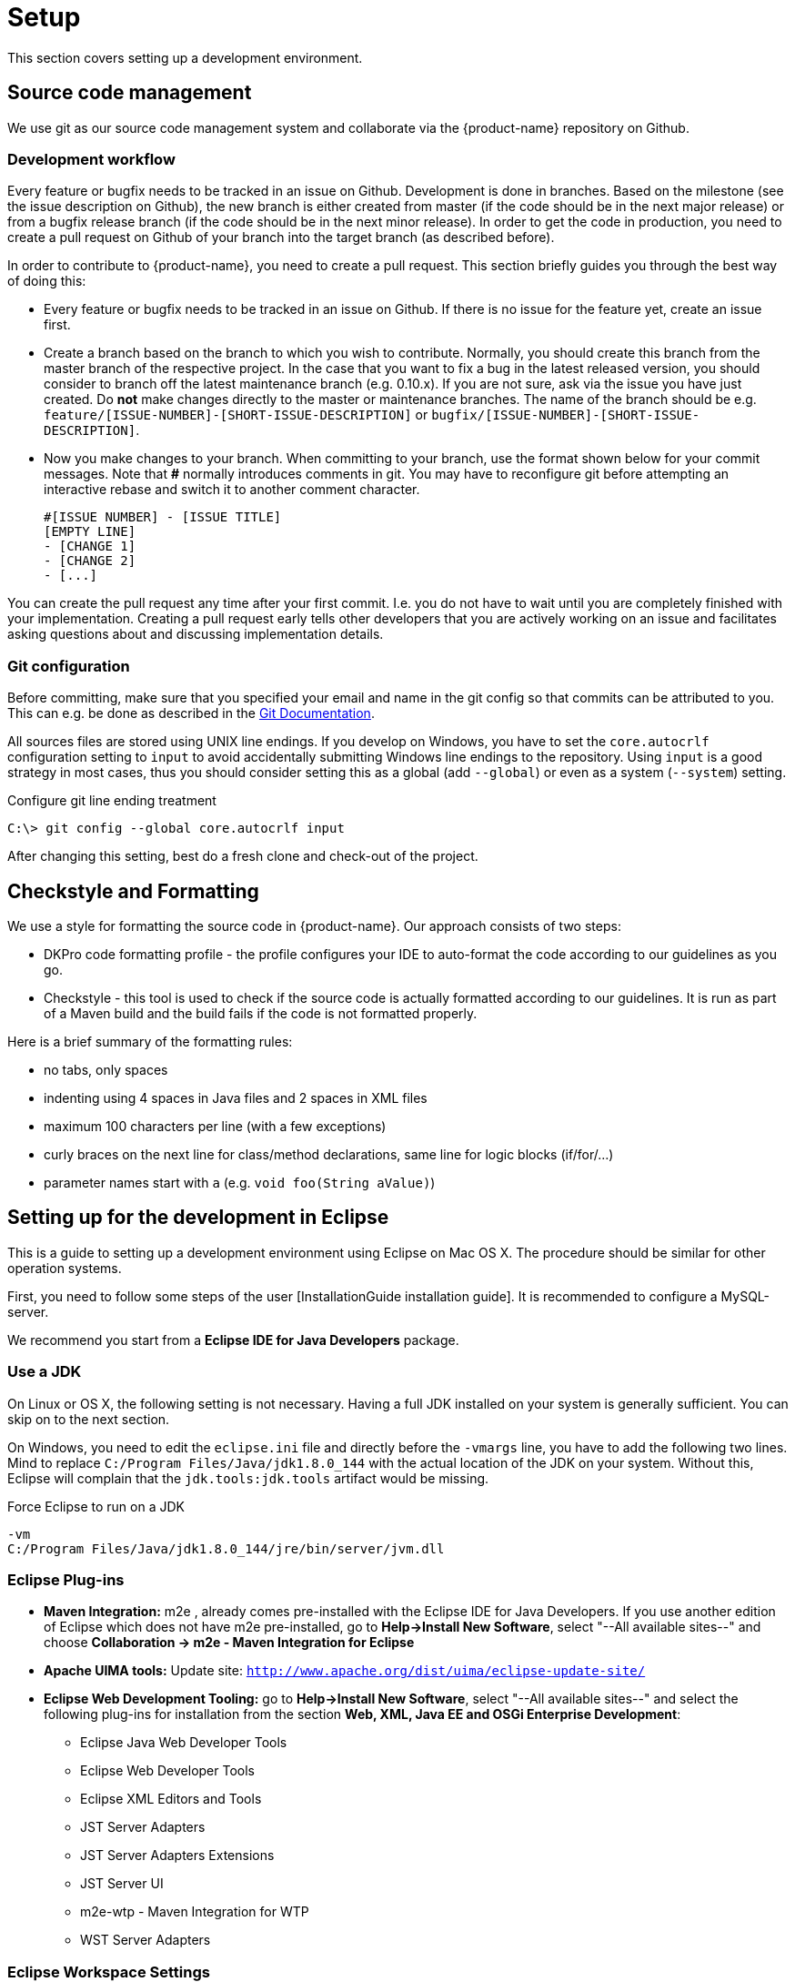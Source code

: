 // Copyright 2015
// Ubiquitous Knowledge Processing (UKP) Lab and FG Language Technology
// Technische Universität Darmstadt
// 
// Licensed under the Apache License, Version 2.0 (the "License");
// you may not use this file except in compliance with the License.
// You may obtain a copy of the License at
// 
// http://www.apache.org/licenses/LICENSE-2.0
// 
// Unless required by applicable law or agreed to in writing, software
// distributed under the License is distributed on an "AS IS" BASIS,
// WITHOUT WARRANTIES OR CONDITIONS OF ANY KIND, either express or implied.
// See the License for the specific language governing permissions and
// limitations under the License.

[[sect_setup]]
= Setup

This section covers setting up a development environment.

== Source code management

We use git as our source code management system and collaborate via the {product-name}
repository on Github.

=== Development workflow

Every feature or bugfix needs to be tracked in an issue on Github. Development is done in branches. 
Based on the milestone (see the issue description on Github), the new branch is either created from
master (if the code should be in the next major release) or from a bugfix release branch
(if the code should be in the next minor release). In order to get the code in production,
you need to create a pull request on Github of your branch into the target branch (as described before).

In order to contribute to {product-name}, you need to create a pull request. This section briefly
guides you through the best way of doing this:

- Every feature or bugfix needs to be tracked in an issue on Github. If there is no issue for the
feature yet, create an issue first.
- Create a branch based on the branch to which you wish to contribute. Normally, you should create
this branch from the master branch of the respective project. In the case that you want to fix a bug in
the latest released version, you should consider to branch off the latest maintenance branch (e.g.
0.10.x). If you are not sure, ask via the issue you have just created. Do *not* make changes directly
to the master or maintenance branches. The name of the branch should be e.g.
`feature/[ISSUE-NUMBER]-[SHORT-ISSUE-DESCRIPTION]` or `bugfix/[ISSUE-NUMBER]-[SHORT-ISSUE-DESCRIPTION]`.
- Now you make changes to your branch. When committing to your branch, use the format shown below
for your commit messages. Note that **#** normally introduces comments in git. You may have to reconfigure
git before attempting an interactive rebase and switch it to another comment character.

  #[ISSUE NUMBER] - [ISSUE TITLE]
  [EMPTY LINE]
  - [CHANGE 1]
  - [CHANGE 2]
  - [...]

You can create the pull request any time after your first commit. I.e. you do not have to wait until
you are completely finished with your implementation. Creating a pull request early tells other
developers that you are actively working on an issue and facilitates asking questions about and
discussing implementation details.

=== Git configuration

Before committing, make sure that you specified your email and name in the git config so
that commits can be attributed to you. This can e.g. be done as described in the
https://git-scm.com/book/en/v2/Getting-Started-First-Time-Git-Setup[Git Documentation].

All sources files are stored using UNIX line endings. If you develop on Windows, you have to
set the `core.autocrlf` configuration setting to `input` to avoid accidentally submitting Windows
line endings to the repository. Using `input` is a good strategy in most cases, thus you should
consider setting this as a global (add `--global`) or even as a system (`--system`) setting.

.Configure git line ending treatment
[source,text]
----
C:\> git config --global core.autocrlf input
----

After changing this setting, best do a fresh clone and check-out of the project.

== Checkstyle and Formatting

We use a style for formatting the source code in {product-name}. Our approach consists of two steps:

* DKPro code formatting profile - the profile configures your IDE to auto-format the code according to
  our guidelines as you go.
* Checkstyle - this tool is used to check if the source code is actually formatted according to our
  guidelines. It is run as part of a Maven build and the build fails if the code is not formatted
  properly.

Here is a brief summary of the formatting rules:

* no tabs, only spaces
* indenting using 4 spaces in Java files and 2 spaces in XML files
* maximum 100 characters per line (with a few exceptions)
* curly braces on the next line for class/method declarations, same line for logic blocks (if/for/...)
* parameter names start with `a` (e.g. `void foo(String aValue)`)

== Setting up for the development in Eclipse

This is a guide to setting up a development environment using Eclipse on Mac OS X. The 
procedure should be similar for other operation systems.  

First, you need to follow some steps of the user [InstallationGuide installation guide]. 
It is recommended to configure a MySQL-server.

We recommend you start from a *Eclipse IDE for Java Developers* package.

=== Use a JDK

On Linux or OS X, the following setting is not necessary. Having a full JDK installed on your
system is generally sufficient. You can skip on to the next section.

On Windows, you need to edit the `eclipse.ini` file and directly before the `-vmargs` line, you
have to add the following two lines. Mind to replace `C:/Program Files/Java/jdk1.8.0_144` with the actual
location of the JDK on your system. Without this, Eclipse will complain that the 
`jdk.tools:jdk.tools` artifact would be missing.

.Force Eclipse to run on a JDK
[source,text]
----
-vm
C:/Program Files/Java/jdk1.8.0_144/jre/bin/server/jvm.dll
----

=== Eclipse Plug-ins

* *Maven Integration:* m2e , already comes pre-installed with the Eclipse IDE for Java Developers.
  If you use another edition of Eclipse which does not have m2e pre-installed, go to *Help->Install
  New Software*, select "--All available sites--" and choose *Collaboration -> m2e - Maven Integration
  for Eclipse*

* *Apache UIMA tools:* Update site: `http://www.apache.org/dist/uima/eclipse-update-site/`

* *Eclipse Web Development Tooling:* go to *Help->Install New Software*, select "--All available
  sites--" and select the following plug-ins for installation from the section *Web, XML, Java EE
  and OSGi Enterprise Development*:
** Eclipse Java Web Developer Tools
** Eclipse Web Developer Tools
** Eclipse XML Editors and Tools
** JST Server Adapters
** JST Server Adapters Extensions
** JST Server UI
** m2e-wtp - Maven Integration for WTP
** WST Server Adapters

=== Eclipse Workspace Settings

* You should check that Text file encoding is UTF-8  in *Preferences -> General -> Workspace* of 
  your Eclipse install.

=== Importing {product-name} into the Workspace

Checkout out the {product-name} git repository with your favorite git client. If you use the command-line
client, use the command

[source,text]
----
$ git clone https://github.com/inception-project/inception.git
----

In Eclipse, go to *File -> Import*, choose *Existing Maven projects*, and select the folder to which
you have cloned {product-name}. Eclipse should automatically detect all modules.

=== Eclipse Tomcat Integration

Download Apache Tomcat from `http://tomcat.apache.org/` (we're using version 8.5). Then, you need to
add the Tomcat server to your runtime configuration. Go to preferences and go to
*Servers -> Runtime environments*:

When prompted for an installation path, specify the folder where you extracted (or installed) Apache
Tomcat v8.5 into. 

Change the runtime configuration for the project. On the left side of the dialog, you should now be
able to select Apache Tomcat. Change its VM arguments and include the definition 
`-Dinception.home="/srv/inception"` to specify the home directory for the application. Also add
`-Dwicket.core.settings.general.configuration-type=development` to enable the development mode. 
This adds additional debugging features to the UI and disables UI caches.

Head to the servers pane. If you cannot locate it in your eclipse window, add it by going to
*Window -> Show View -> Other...* and select *Servers*. Right click on *Tomcat v8.5 localhost* and
click on *Add and remove...*:

{product-name} should now be configured to start with Tomcat.

In the *Servers* view, double-click on the Tomcat instance you have configured. Activate the
checkbox *Serve modules without publishing*. Go to the *Modules* tab, select the {product-name} module
and disable auto-reloading. After these changes, you will have to manually restart the Tomcat
server in order for changes to Java class files to take effect. However, as a benefit, changes to
HTML, CSS or JavaScript files take effect immediately and you just have to refresh the browser to
see the changes.

=== Setting up Checkstyle and Formatting

We use a style for formatting the source code in {product-name} (see <<Checkstyle and Formatting>>.
The following section describes how to use it with Eclipse.

First, obtain the DKPro code formatting profile from the link:https://dkpro.github.io/contributing/[DKPro website] (Section "Code style"). In Eclipse, go to **Preferences -> Java -> Code Style -> Formatter** to import the file. Apparently, the files can also be used with IntelliJ via the [Eclipse Code Formatter](https://plugins.jetbrains.com/plugin/6546-eclipse-code-formatter) plugin.

NOTE: The parameter prefix `a` needs to be configured manually. In Eclipse go to 
       *Preferences -> Java -> Code Style* set the *prefix list* column in the *parameters* row to `a`.

Second, install the Checkstyle plugin for Eclipse as well as the Maven Checkstyle plugin for Eclipse.
These plugins make Eclipse automatically pick up the checkstyle configuration from the Maven project
and highlight formatting problems directly in the source code editor.

* Install *Checkstyle Eclipse plugin* from here: `http://eclipse-cs.sourceforge.net`
* Install the *Checkstyle configuration plugin for M2Eclipse* from here: `http://m2e-code-quality.github.com/m2e-code-quality/site/latest/`
* Select all {product-name} projects, right click and do a *Maven -> Update project*

NOTE: Should the steps mentioned above not have been sufficient, close all the {product-name} projects
      in Eclipse, then remove them form the workspace (not from the disk), delete any `.checkstyle` files
      in the {product-name} modules, and then re-import them into Eclipse again using *Import->Existing Maven
      projects*. During the project import, the Checkstyle configuration plugin for M2Eclipse should
      properly set up the `.checkstyle` files and activate checkstyle. +
      If the Maven project update cannot be completed due to missing .jars, execute a Maven install via right click on the inception project *Run as ->
      Maven build...*, enter the goal `install` and check *Skip Tests*. Alternatively, use the command `mvn clean install -DskipTests`.

== Setting up for the development in IntelliJ IDEA

This is a guide to setting up a development environment using IntelliJ IDEA. We assume that the
Community Version is used, but this guide should also apply to the Enterprise Version.

After checking out {product-name} from Github, open Intellij and import the project. The easiest
way is to go to `File -> Open` and the select the `pom.xml` in the {product-name} root directory.
IntelliJ IDEA will then guide you through the import process, the defaults work out of the box.
INCEpTION can now be started via running `inception-app-webapp/src/main/java/de/tudarmstadt/ukp/inception/INCEpTION.java`.

=== Checkstyle and Formatting

We use a style for formatting the source code in {product-name} (see <<Checkstyle and Formatting>>.
The following section describes how to use it with IntelliJ IDEA.

First, install the https://plugins.jetbrains.com/plugin/1065-checkstyle-idea[Checkstyle-IDEA plugin].
In `File | Settings | Other Settings | Checkstyle`, navigate to the *Checkstyle* tab. Start to add
a new configuration file by clicking on the `+` on the right, navigate to
`inception-build/src/main/resources/inception/checkstyle.xml` and apply the changes. Make sure to
check the box next to the newly created configuration and apply it as well.

In order to achieve the same formatting and import order as Eclipse, install the
https://plugins.jetbrains.com/plugin/6546-eclipse-code-formatter/versions[Eclipse Code Formatter].
Download the https://dkpro.github.io/files/DKProCoreStyle_20170725.xml[DKPro Eclipse Code Style file].
In `File | Settings | Other Settings | Eclipse Code Formatter`, create a new profile using this
file.

Also make sure to enable auto import optimization in `File | Settings | Editor | General | Auto Import`.

=== IntelliJ IDEA Tomcat Integration

This requires IntelliJ IDEA Ultimate. Using Tomcat allows editing HTML,CSS and JavaScript on the fly without restarting
the application. First, download Apache Tomcat from `http://tomcat.apache.org/` (we're using version 8.5).
Then, you need to create a Tomcat server runtime configuration in `Run | Edit Configurations…`. Click on the `+` icon,
select `Tomcat Server -> Local`.  Click on the `Deployment` tab and then on the `+` icon to select an artifact to deploy.
Choose the exploded war version. Select the `Server` tab, navigate to the path of your Tomcat server, and update the
`on Update` action to `Update classes and resources` for both. Make sure that all port settings are different.
You now can start or debug your web application via Tomcat. If starting throws a permission error, make sure that
the mentioned file, e.g. `catalina.sh` is marked as executable.

*Experimental:* If desired, you can also use hot-code replacement via http://hotswapagent.org[HotswapAgent].
This allows you to change code, e.g. adding methods without needing to restart the Tomcat server.
For this, follow the excellent https://github.com/dmitry-zhuravlev/hotswap-agent-intellij-plugin[HotSwap IntelliJ IDEA plugin guide].

=== Building documentation

The documentation can be built using a support class in `inception-doc/src/test/java/de/tudarmstadt/ukp/inception/doc/GenerateDocumentation.java`.
To make it usable from Intellij IDEA, you need to build the whole project at least once. Run the
class. If it fails, alter the run configuration and add a new environment variable `INTELLIJ=true`
and check that the working directory is the {product-name} root directory. The resulting documentation
will be in `target/doc-out`.

=== Developing INCEpTION and webanno together

INCEpTION builds on Webanno. Therefore, it can be desirable to work on Webanno and INCEpTION at the same time
so that changes in Webanno are directly visible in your INCEpTION development. For this, check out Webanno from
Github. Then, import it as a Maven project: first, open the Maven sidebar on the right. Then, click on the `+`
and select the Webanno `pom.xml` . In `File | Settings | Build, Execution, Deployment | Build Tools | Maven`,
make sure to check `Always update snapshots`.

